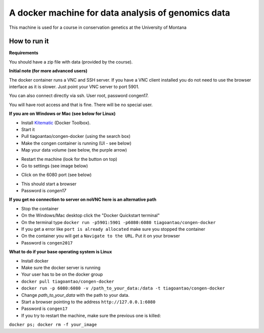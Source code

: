 A docker machine for data analysis of genomics data
===================================================


This machine is used for a course in conservation genetics at the
University of Montana

How to run it
-------------

**Requirements**

You should have a zip file with data (provided by the course).

**Initial note (for more advanced users)**

The docker container runs a VNC and SSH server. If you have a VNC client
installed you do not need to use the browser interface as it is slower.
Just point your VNC server to port 5901.

You can also connect directly via ssh. User root, password congen17.

You will have root access and that is fine. There will be no special user.


**If you are on Windows or Mac (see below for Linux)**

- Install Kitematic_ (Docker Toolbox).

- Start it

- Pull tiagoantao/congen-docker (using the search box)

- Make the congen container is running (UI - see below)

- Map your data volume (see below, the purple arrow)

.. image:: Docker_screenshot_volumes.png

- Restart the machine (look for the button on top)

- Go to settings (see image below)

.. image:: Docker_screenshot.png

- Click on the 6080 port (see below)

.. image:: Docker_screenshot_portsetttings.png

- This should start a browser

- Password is `congen17`

**If you get no connection to server on noVNC here is an alternative path**

- Stop the container

- On the Windows/Mac desktop click the "Docker Quickstart terminal"

- On the terminal type ``docker run -p5901:5901 -p6080:6080 tiagoantao/congen-docker``

- If you get a error like ``port is already allocated`` make sure you stopped the container

- On the container you will get a ``Navigate to the URL``. Put it on your browser

- Password is ``congen2017``




**What to do if your base operating system is Linux**

- Install docker

- Make sure the docker server is running

- Your user has to be on the docker group

- ``docker pull tiagoantao/congen-docker``

- ``docker run -p 6080:6080 -v /path_to_your_data:/data -t tiagoantao/congen-docker``

- Change `path_to_your_data` with the path to your data.

- Start a browser pointing to the address ``http://127.0.0.1:6080``

- Password is ``congen17``

- If you try to restart the machine, make sure the previous one is killed:
``docker ps; docker rm -f your_image``


.. _Kitematic: https://kitematic.com/
